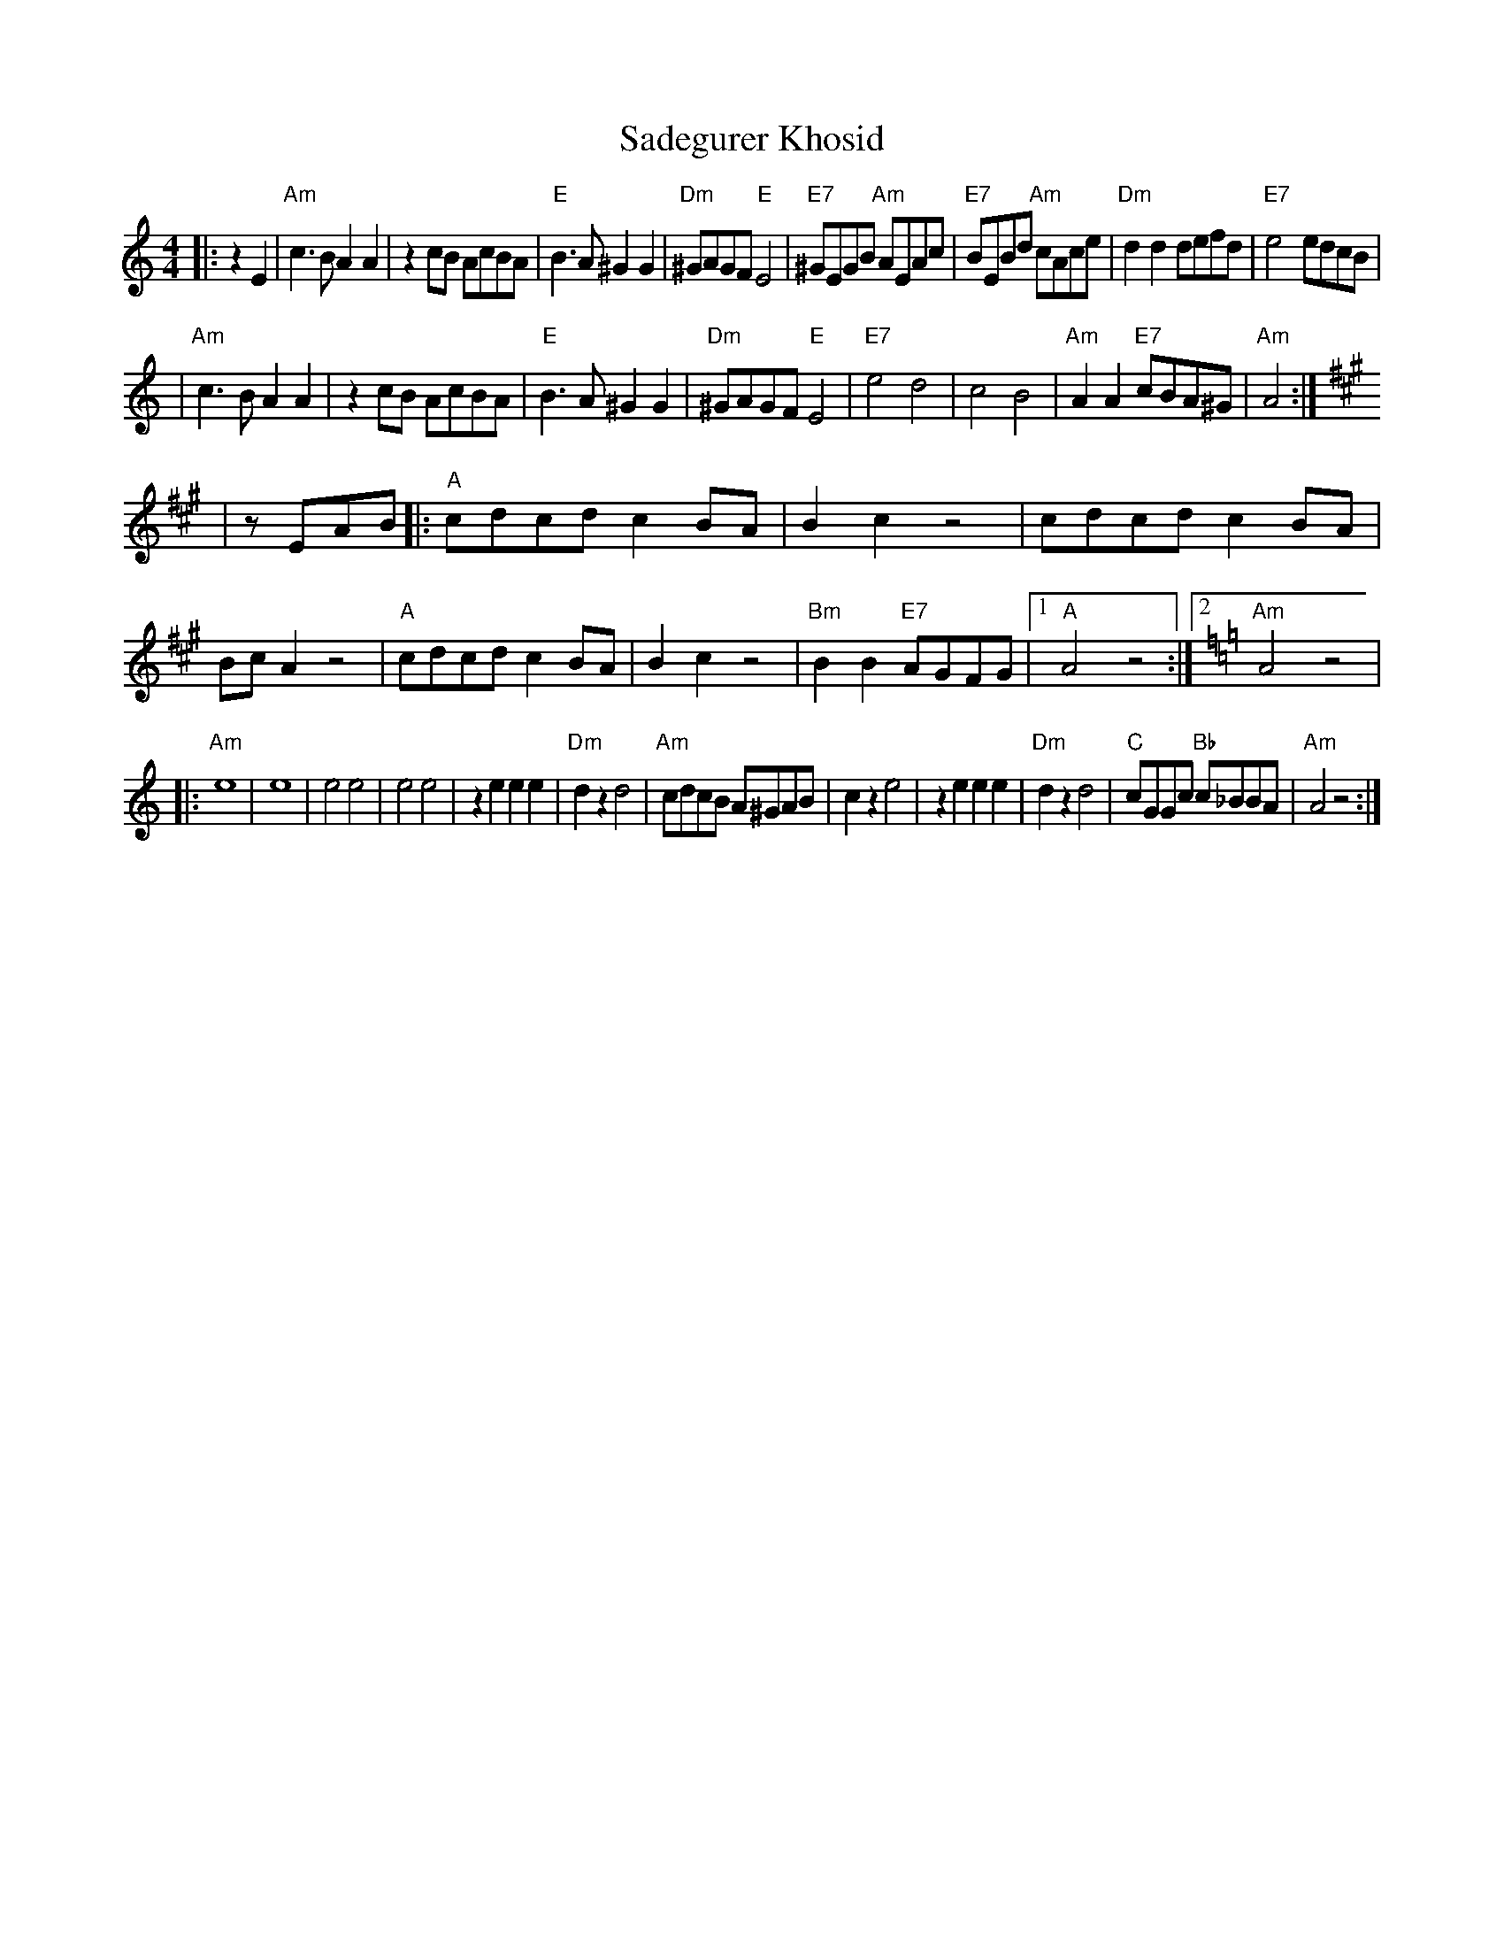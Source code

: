 X: 479
T: Sadegurer Khosid
R: khosidl
D: DRK-204 "Git Azoy" the 12 Corners Klezmer Band
M: 4/4
L: 1/8
K: Am
|: z2E2 \
| "Am"c3B A2A2 | z2cB AcBA | "E"B3A ^G2G2 | "Dm"^GAGF "E"E4 \
| "E7"^GEGB "Am"AEAc | "E7"BEBd "Am"cAce | "Dm"d2d2 defd | "E7"e4 edcB |
| "Am"c3B A2A2 | z2cB AcBA | "E"B3A ^G2G2 | "Dm"^GAGF "E"E4 \
| "E7"e4 d4 | c4 B4 | "Am"A2A2 "E7"cBA^G | "Am"A4 :| [K:A]
| zEAB \
|: "A"cdcd c2BA | B2c2 z4 | cdcd c2BA | BcA2 z4 \
| "A"cdcd c2BA | B2c2 z4 | "Bm"B2B2 "E7"AGFG |1 "A"A4 z4 :|2 [K:Am]"Am"A4 z4 |
|: "Am"e8 | e8 | e4 e4 | e4 e4 \
| z2e2 e2e2 | "Dm"d2z2 d4 | "Am"cdcB A^GAB | c2z2 e4 \
| z2e2 e2e2 | "Dm"d2z2 d4 | "C"cGGc "Bb"c_BBA | "Am"A4 z4 :|
